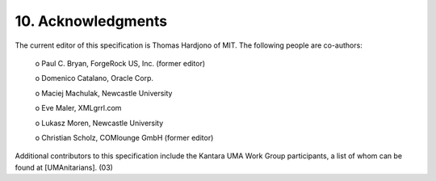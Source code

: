 10.  Acknowledgments
========================================

The current editor of this specification is Thomas Hardjono of MIT.
The following people are co-authors:

   o  Paul C. Bryan, ForgeRock US, Inc. (former editor)

   o  Domenico Catalano, Oracle Corp.

   o  Maciej Machulak, Newcastle University

   o  Eve Maler, XMLgrrl.com

   o  Lukasz Moren, Newcastle University

   o  Christian Scholz, COMlounge GmbH (former editor)

Additional contributors to this specification include the Kantara UMA
Work Group participants, a list of whom can be found at
[UMAnitarians].
(03)
